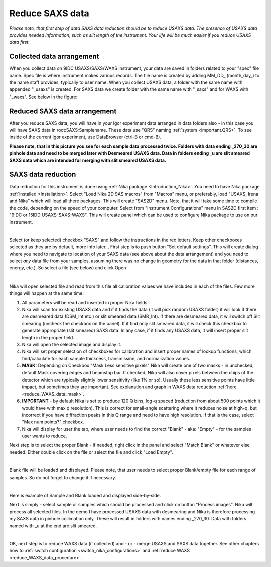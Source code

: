 .. _reduce_SAXS_data_procedure:
.. _reduce_SAXS_data_panel:


.. index::
    Reduce SAXS data
.. index::
    SAXS data reduction

Reduce SAXS data
----------------

*Please note, that first step of data SAXS data reduction should be to reduce USAXS data. The presence of USAXS data provides needed information, such as slit length of the instrument. Your life will be much easier if you reduce USAXS data first.*

Collected data arrangement
==========================

When you collect data on 9IDC USAXS/SAXS/WAXS instrument, your data are saved in folders related to your "spec" file name. Spec file is where instrument makes various records. The file name is created by adding \MM_DD_ (\month_day_) to the name staff provides, typically to user name. When you collect USAXS data, a folder with the same name with appended "_usaxs" is created. For SAXS data we create folder with the same name with "_saxs" and for  WAXS with "_waxs". See below in the figure:

.. image:: media/USAXSComputerDataArrangement.jpg
        :align: center
        :width: 480px

Reduced SAXS data arrangement
=============================

After you reduce SAXS data, you will have in your Igor experiment data arranged in data folders also - in this case you will have SAXS data in root\:SAXS\:Samplename. These data use "QRS" naming :ref:`system <important.QRS>`.
To see inside of the current Igor experiment, use DataBrowser (ctrl-B or cmd-B).

.. image:: media/SAXSIgorDataArrangement.jpg
        :align: center
        :width: 480px

**Please note, that in this picture you see for each sample data processed twice. Folders with data ending _270_30 are pinhole data and need to be merged later with Desmeared USAXS data. Data in folders ending _u are slit smeared SAXS data which are intended for merging with slit smeared USAXS data.**

.. index::
    SAXS data reduction, Configuration

SAXS data reduction
===================

Data reduction for this instrument is done using  :ref:`Nika package <Introduction_Nika>`. You need to have Nika package :ref:`installed <Installation>`.
Select "Load Nika 2D SAS macros" from "Macros" menu, or preferably, load "USAXS, Irena and Nika" which will load all there packages. This will create "SAS2D" menu. Note, that it will take some time to compile the code, depending on the speed of your computer. Select from "Instrument Configurations" menu in SAS2D first item : "9IDC or 15IDD USAXS-SAXS-WAXS". This will create panel which can be used to configure Nika package to use on our instrument.

.. Figure:: media/SAXSReductionConfig.jpg
        :align: left
        :width: 500px
        :Figwidth: 820px

Select (or keep selected) checkbox "SAXS" and follow the instructions in the red letters. Keep other checkboxes selected as they are by default, more info later... First step is to push button "Set default settings". This will create dialog where you need to navigate to location of your SAXS data (see above about the data arrangement) and you need to select *any* data file from your samples, assuming there was no change in geometry for the data in that folder (distances, energy, etc.). So select a file (see below) and click Open


.. Figure:: media/SAXSSelectNXDataFile.jpg
        :align: left
        :width: 500px
        :Figwidth: 820px

Nika will open selected file and read from this file all calibration values we have included in each of the files. Few more things will happen at the same time:

1.  All parameters will be read and inserted in proper Nika fields.
2.  Nika will scan for existing USAXS data and if it finds the data (it will pick random USAXS folder) it will look if there are desmeared data (DSM_Int etc.) or slit smeared data (SMR_Int). If there are desmeared data, it will switch off Slit smearing (uncheck the checkbox on the panel). If it find only slit smeared data, it will check this checkbox to generate appropriate (slit smeared) SAXS data. In any case, if it finds any USAXS data, it will insert proper slit length in the proper field.
3.  Nika will open the selected image and display it.
4.  Nika will set proper selection of checkboxes for calibration and insert proper names of lookup functions, which find/calculate for each sample thickness, transmission, and normalization values.
5.  **MASK:** Depending on Checkbox "Mask Less sensitive pixels" Nika will create one of two masks - in unchecked, default Mask covering edges and beamstop bar. If checked, Nika will also cover pixels between the chips of the detector which are typically slightly lower sensitivity (like 1% or so). Usually these less sensitive points have little impact, but sometimes they are important. See explanation and graph in WAXS data reduction :ref:`here <reduce_WAXS_data_mask>`.
6.  **IMPORTANT** - by default Nika is set to produce 120 Q bins, log-q spaced (reduction from about 500 points which it would have with max q resolution). This is correct for small-angle scattering where it reduces noise at high-q, but incorrect if you have diffraction peaks in this Q range and need to have high resolution. If that is the case, select "Max num points?" checkbox.
7.  Nika will display for user the tab, where user needs to find the correct "Blank" - aka: "Empty" - for the samples user wants to reduce.

Next step is to select the proper Blank - if needed, right click in the panel and select "Match Blank" or whatever else needed. Either double click on the file or select the file and click "Load Empty".

.. Figure:: media/SAXSBlankSelection.jpg
        :align: left
        :width: 500px
        :Figwidth: 820px

Blank file will be loaded and displayed. Please note, that user needs to select proper Blank/empty file for each range of samples. So do not forget to change it if necessary.

.. Figure:: media/SAXSSampleBlankLoaded.jpg
        :align: left
        :width: 700px
        :Figwidth: 820px

Here is example of Sample and Blank loaded and displayed side-by-side.

Next is simply - select sample or samples which should be processed and click on button "Process images". Nika will process all selected files. In the demo I have processed USAXS data with desmearing and Nika is therefore processing my SAXS data in pinhole collimation only. These will result in folders with names ending _270_30. Data with folders named with _u at the end are slit smeared.


.. Figure:: media/SAXSProcessedDataImg.jpg
        :align: left
        :width: 700px
        :Figwidth: 820px

OK, next step is to reduce WAXS data (if collected) and - or - merge USAXS and SAXS data together. See other chapters how to :ref:`switch configuration <switch_nika_configurations>` and :ref:`reduce WAXS <reduce_WAXS_data_procedure>`.
